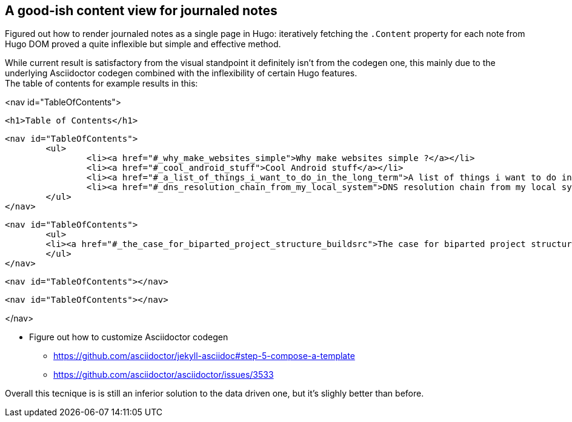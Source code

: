 == A good-ish content view for journaled notes

Figured out how to render journaled notes as a single page in Hugo: iteratively
fetching the `.Content` property for each note from Hugo DOM proved a quite
inflexible but simple and effective method.

While current result is satisfactory from the visual standpoint it definitely
isn't from the codegen one, this mainly due to the underlying Asciidoctor
codegen combined with the inflexibility of certain Hugo features. +
The table of contents for example results in this:

[html]
--
<nav id="TableOfContents">
	
	<h1>Table of Contents</h1>
	
	<nav id="TableOfContents">
		<ul>
			<li><a href="#_why_make_websites_simple">Why make websites simple ?</a></li>
			<li><a href="#_cool_android_stuff">Cool Android stuff</a></li>
			<li><a href="#_a_list_of_things_i_want_to_do_in_the_long_term">A list of things i want to do in the long term</a></li>
			<li><a href="#_dns_resolution_chain_from_my_local_system">DNS resolution chain from my local system</a></li>
		</ul>
	</nav>
		
	<nav id="TableOfContents">
  	<ul>
    	<li><a href="#_the_case_for_biparted_project_structure_buildsrc">The case for biparted project structure ( build/src )</a></li>
  	</ul>
	</nav>
		
	<nav id="TableOfContents"></nav>
		
	<nav id="TableOfContents"></nav>

</nav>	
--

[DONE,open=2023-06-17,close=2024-02-23]
--
* Figure out how to customize Asciidoctor codegen
** https://github.com/asciidoctor/jekyll-asciidoc#step-5-compose-a-template
** https://github.com/asciidoctor/asciidoctor/issues/3533
--

Overall this tecnique is is still an inferior solution to the data driven one,
but it's slighly better than before.

